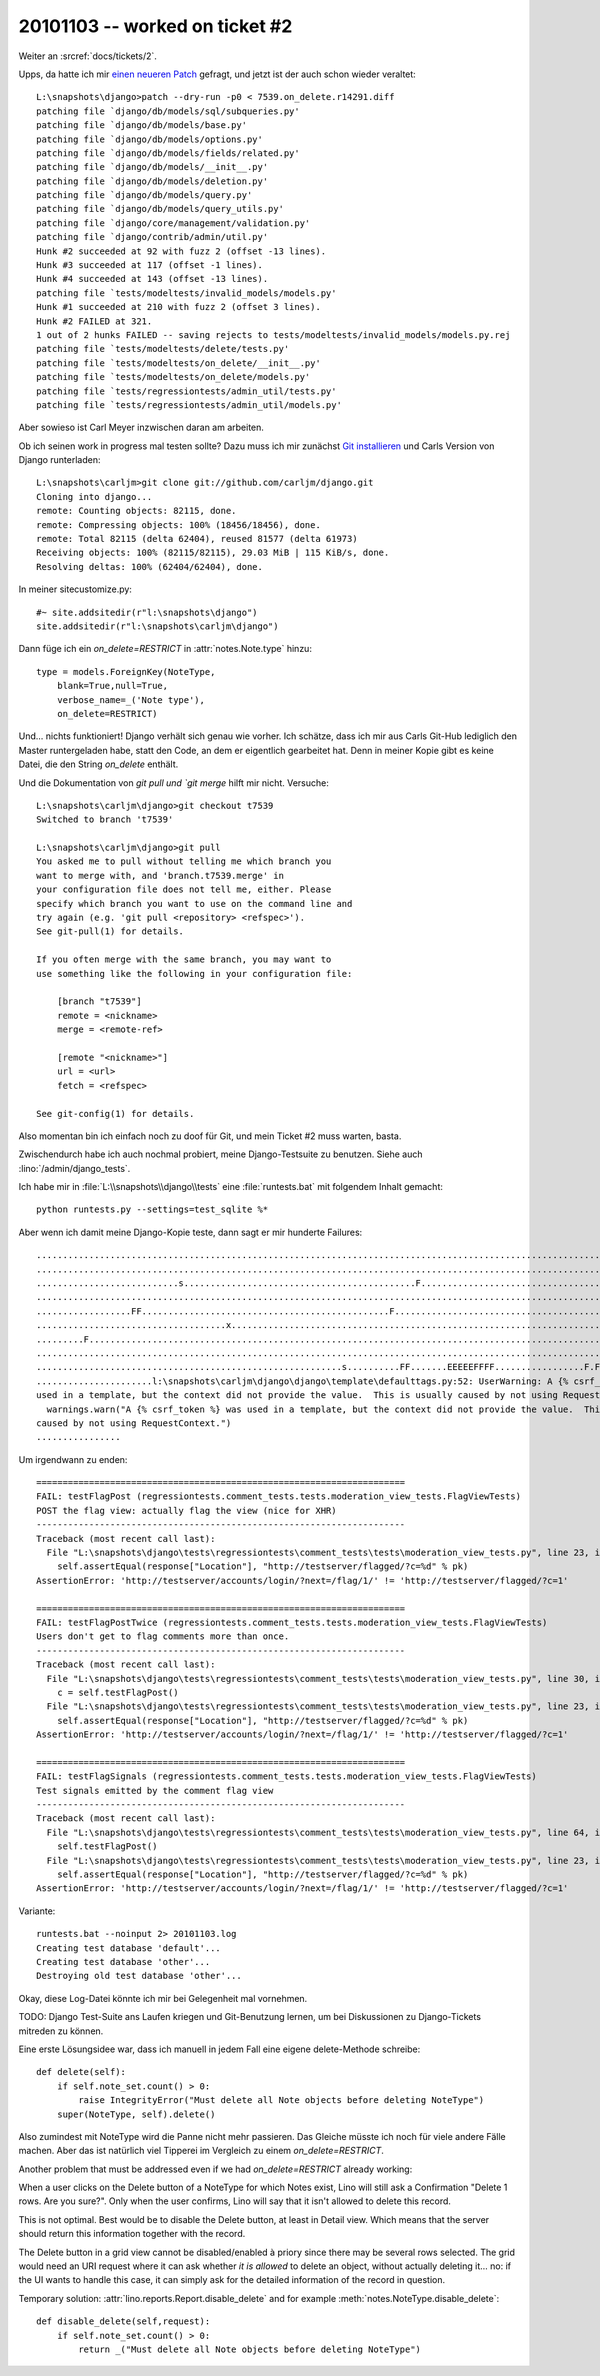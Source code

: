 20101103 -- worked on ticket #2
===============================

Weiter an :srcref:`docs/tickets/2`.

Upps, da hatte ich mir `einen neueren Patch
<http://code.djangoproject.com/ticket/7539#comment:58>`_ gefragt, und
jetzt ist der auch schon wieder veraltet::

    L:\snapshots\django>patch --dry-run -p0 < 7539.on_delete.r14291.diff
    patching file `django/db/models/sql/subqueries.py'
    patching file `django/db/models/base.py'
    patching file `django/db/models/options.py'
    patching file `django/db/models/fields/related.py'
    patching file `django/db/models/__init__.py'
    patching file `django/db/models/deletion.py'
    patching file `django/db/models/query.py'
    patching file `django/db/models/query_utils.py'
    patching file `django/core/management/validation.py'
    patching file `django/contrib/admin/util.py'
    Hunk #2 succeeded at 92 with fuzz 2 (offset -13 lines).
    Hunk #3 succeeded at 117 (offset -1 lines).
    Hunk #4 succeeded at 143 (offset -13 lines).
    patching file `tests/modeltests/invalid_models/models.py'
    Hunk #1 succeeded at 210 with fuzz 2 (offset 3 lines).
    Hunk #2 FAILED at 321.
    1 out of 2 hunks FAILED -- saving rejects to tests/modeltests/invalid_models/models.py.rej
    patching file `tests/modeltests/delete/tests.py'
    patching file `tests/modeltests/on_delete/__init__.py'
    patching file `tests/modeltests/on_delete/models.py'
    patching file `tests/regressiontests/admin_util/tests.py'
    patching file `tests/regressiontests/admin_util/models.py'

Aber sowieso ist Carl Meyer inzwischen daran am arbeiten. 

Ob ich seinen work in progress mal testen sollte?
Dazu muss ich mir zunächst
`Git installieren <http://help.github.com/win-git-installation/>`_ 
und Carls Version von Django runterladen::

  L:\snapshots\carljm>git clone git://github.com/carljm/django.git
  Cloning into django...
  remote: Counting objects: 82115, done.
  remote: Compressing objects: 100% (18456/18456), done.
  remote: Total 82115 (delta 62404), reused 81577 (delta 61973)
  Receiving objects: 100% (82115/82115), 29.03 MiB | 115 KiB/s, done.
  Resolving deltas: 100% (62404/62404), done.

In meiner sitecustomize.py::

  #~ site.addsitedir(r"l:\snapshots\django")
  site.addsitedir(r"l:\snapshots\carljm\django")
        
  
Dann füge ich ein `on_delete=RESTRICT` in :attr:`notes.Note.type` hinzu::

    type = models.ForeignKey(NoteType,
        blank=True,null=True,
        verbose_name=_('Note type'),
        on_delete=RESTRICT)
        
Und... nichts funktioniert! Django verhält sich genau wie vorher.
Ich schätze, dass ich mir aus Carls Git-Hub lediglich den Master runtergeladen habe, 
statt den Code, an dem er eigentlich gearbeitet hat.
Denn in meiner Kopie gibt es keine Datei, 
die den String `on_delete` enthält.

Und die Dokumentation von `git pull und `git merge` hilft mir nicht. 
Versuche::

  L:\snapshots\carljm\django>git checkout t7539
  Switched to branch 't7539'

  L:\snapshots\carljm\django>git pull
  You asked me to pull without telling me which branch you
  want to merge with, and 'branch.t7539.merge' in
  your configuration file does not tell me, either. Please
  specify which branch you want to use on the command line and
  try again (e.g. 'git pull <repository> <refspec>').
  See git-pull(1) for details.

  If you often merge with the same branch, you may want to
  use something like the following in your configuration file:

      [branch "t7539"]
      remote = <nickname>
      merge = <remote-ref>

      [remote "<nickname>"]
      url = <url>
      fetch = <refspec>

  See git-config(1) for details.

Also momentan bin ich einfach noch zu doof für Git, 
und mein Ticket #2 muss warten, basta.

Zwischendurch habe ich auch nochmal probiert, 
meine Django-Testsuite zu benutzen.
Siehe auch :lino:`/admin/django_tests`.

Ich habe mir in :file:`L:\\snapshots\\django\\tests` 
eine :file:`runtests.bat` mit folgendem Inhalt gemacht::

  python runtests.py --settings=test_sqlite %*

Aber wenn ich damit meine Django-Kopie teste, dann sagt er mir hunderte Failures::

  ........................................................................................................................
  ........................................................................................................................
  ...........................s............................................F...............................................
  ........................................................................................................................
  ..................FF...............................................F....................................................
  ....................................x..............................................................................s....
  .........F..............................................................................................................
  ........................................................................................................................
  ..........................................................s..........FF.......EEEEEFFFF.................F.FFF.E.........
  ......................l:\snapshots\carljm\django\django\template\defaulttags.py:52: UserWarning: A {% csrf_token %} was
  used in a template, but the context did not provide the value.  This is usually caused by not using RequestContext.
    warnings.warn("A {% csrf_token %} was used in a template, but the context did not provide the value.  This is usually
  caused by not using RequestContext.")
  ................
  
Um irgendwann zu enden::


  ======================================================================
  FAIL: testFlagPost (regressiontests.comment_tests.tests.moderation_view_tests.FlagViewTests)
  POST the flag view: actually flag the view (nice for XHR)
  ----------------------------------------------------------------------
  Traceback (most recent call last):
    File "L:\snapshots\django\tests\regressiontests\comment_tests\tests\moderation_view_tests.py", line 23, in testFlagPot
      self.assertEqual(response["Location"], "http://testserver/flagged/?c=%d" % pk)
  AssertionError: 'http://testserver/accounts/login/?next=/flag/1/' != 'http://testserver/flagged/?c=1'

  ======================================================================
  FAIL: testFlagPostTwice (regressiontests.comment_tests.tests.moderation_view_tests.FlagViewTests)
  Users don't get to flag comments more than once.
  ----------------------------------------------------------------------
  Traceback (most recent call last):
    File "L:\snapshots\django\tests\regressiontests\comment_tests\tests\moderation_view_tests.py", line 30, in testFlagPotTwice
      c = self.testFlagPost()
    File "L:\snapshots\django\tests\regressiontests\comment_tests\tests\moderation_view_tests.py", line 23, in testFlagPot
      self.assertEqual(response["Location"], "http://testserver/flagged/?c=%d" % pk)
  AssertionError: 'http://testserver/accounts/login/?next=/flag/1/' != 'http://testserver/flagged/?c=1'

  ======================================================================
  FAIL: testFlagSignals (regressiontests.comment_tests.tests.moderation_view_tests.FlagViewTests)
  Test signals emitted by the comment flag view
  ----------------------------------------------------------------------
  Traceback (most recent call last):
    File "L:\snapshots\django\tests\regressiontests\comment_tests\tests\moderation_view_tests.py", line 64, in testFlagSinals
      self.testFlagPost()
    File "L:\snapshots\django\tests\regressiontests\comment_tests\tests\moderation_view_tests.py", line 23, in testFlagPot
      self.assertEqual(response["Location"], "http://testserver/flagged/?c=%d" % pk)
  AssertionError: 'http://testserver/accounts/login/?next=/flag/1/' != 'http://testserver/flagged/?c=1'


Variante::

  runtests.bat --noinput 2> 20101103.log
  Creating test database 'default'...
  Creating test database 'other'...
  Destroying old test database 'other'...

Okay, diese Log-Datei könnte ich mir bei Gelegenheit mal vornehmen.

TODO: 
Django Test-Suite ans Laufen kriegen und Git-Benutzung lernen, 
um bei Diskussionen zu Django-Tickets mitreden zu können.

Eine erste Lösungsidee war, dass ich manuell in jedem Fall eine eigene delete-Methode schreibe::


    def delete(self):
        if self.note_set.count() > 0:
            raise IntegrityError("Must delete all Note objects before deleting NoteType")
        super(NoteType, self).delete() 
        

Also zumindest mit NoteType wird die Panne nicht mehr passieren. 
Das Gleiche müsste ich noch für viele andere Fälle machen.
Aber das ist natürlich viel Tipperei im Vergleich zu einem `on_delete=RESTRICT`.

Another problem that must be addressed even if we had `on_delete=RESTRICT` already working:

When a user clicks on the Delete button of a NoteType for which Notes exist, 
Lino will still ask a Confirmation "Delete 1 rows. Are you sure?". 
Only when the user confirms, Lino will say that it isn't allowed to delete this record.

This is not optimal. 
Best would be to disable the Delete button, at least in Detail view.
Which means that the server should return this information 
together with the record.
  
The Delete button in a grid view cannot be disabled/enabled à priory since there may be 
several rows selected. 
The grid would need an URI request where it can ask whether *it is allowed* 
to delete an object, without actually deleting it... 
no: if the UI wants to handle this case, it can simply ask for the detailed 
information of the record in question.

Temporary solution: 
:attr:`lino.reports.Report.disable_delete` and 
for example :meth:`notes.NoteType.disable_delete`::

    def disable_delete(self,request):
        if self.note_set.count() > 0:
            return _("Must delete all Note objects before deleting NoteType")

